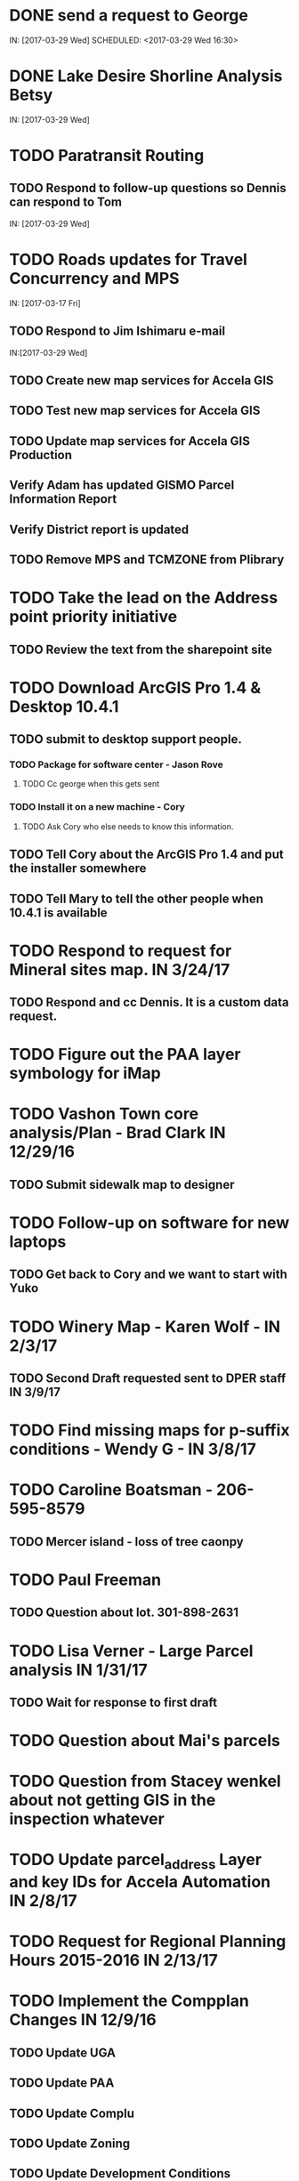* DONE send a request to George
  CLOSED: [2017-03-29 Wed 16:53]
  IN: [2017-03-29 Wed]
  SCHEDULED: <2017-03-29 Wed 16:30>
* DONE Lake Desire Shorline Analysis Betsy
  CLOSED: [2017-03-29 Wed 16:55]
  IN: [2017-03-29 Wed]
* TODO Paratransit Routing
** TODO Respond to follow-up questions so Dennis can respond to Tom
   IN: [2017-03-29 Wed]
* TODO Roads updates for Travel Concurrency and MPS
  IN: [2017-03-17 Fri]
** TODO Respond to Jim Ishimaru e-mail
   SCHEDULED: <2017-03-30 Thu 10:00>
   IN:[2017-03-29 Wed]
** TODO Create new map services for Accela GIS
** TODO Test new map services for Accela GIS
** TODO Update map services for Accela GIS Production
** Verify Adam has updated GISMO Parcel Information Report
** Verify District report is updated
** TODO Remove MPS and TCMZONE from Plibrary
* TODO Take the lead on the Address point priority initiative 
** TODO Review the text from the sharepoint site
* TODO Download ArcGIS Pro 1.4 & Desktop 10.4.1
** TODO submit to desktop support people.
*** TODO Package for software center - Jason Rove
**** TODO Cc george when this gets sent 
*** TODO Install it on a new machine - Cory
**** TODO Ask Cory who else needs to know this information.
** TODO Tell Cory about the ArcGIS Pro 1.4 and put the installer somewhere
** TODO Tell Mary to tell the other people when 10.4.1 is available
* TODO Respond to request for Mineral sites map. IN 3/24/17
** TODO Respond and cc Dennis. It is a custom data request.
* TODO Figure out the PAA layer symbology for iMap
* TODO Vashon Town core analysis/Plan - Brad Clark IN 12/29/16
** TODO Submit sidewalk map to designer
* TODO Follow-up on software for new laptops
** TODO Get back to Cory and we want to start with Yuko
* TODO Winery Map - Karen Wolf - IN 2/3/17
** TODO Second Draft requested sent to DPER staff IN 3/9/17
* TODO Find missing maps for p-suffix conditions - Wendy G - IN 3/8/17
* TODO Caroline Boatsman - 206-595-8579
** TODO Mercer island - loss of tree caonpy
* TODO Paul Freeman
** TODO Question about lot. 301-898-2631
* TODO Lisa Verner - Large Parcel analysis IN 1/31/17
** TODO Wait for response to first draft
* TODO Question about Mai's parcels
* TODO Question from Stacey wenkel about not getting GIS in the inspection whatever
* TODO Update parcel_address Layer and key IDs for Accela Automation IN 2/8/17
* TODO Request for Regional Planning Hours 2015-2016 IN 2/13/17
* TODO Implement the Compplan Changes IN 12/9/16
** TODO Update UGA
** TODO Update PAA
** TODO Update Complu
** TODO Update Zoning
** TODO Update Development Conditions
* TODO Update Accela GIS instances to version 9.0.x 
** TODO Waiting for Accela to provide target date for Prod
* TODO Respond to Greg Stought regarding licenses management plan for John Backman IN 1/17/17
* TODO Open data portal testing in 1/10/17
** TODO Complete by 1/27/17
* TODO Paratransit Project IN 11/2/16
** TODO Write python script to parse data supplied by Auditor for use with routing API
* TODO Notify Jim Keller when the Accela GIS upgrade gets submitted to change management. IN 12/14/16
* TODO SMART GOAL: Regional Planning Section GIS Work Plan 2017-18
** TODO Prepare a document for the Regional Planning Section
*** TODO Expect the maintenance of Comp Plan layers to be split between PSB, DPER, DNRP
**** TODO Create a list of layers and get explicit feed-back on which are maintained by who
*** TODO Note: Local Subarea Planning is staying at DPER (Skyway, North Highline, Vashon)
*** TODO Note: Include 25th Aniversary GMA info graphic project
*** TODO Note: Include CiP topics
** TODO Get written acceptance of work plan from Lauren Smith or her designee.
** TODO Schedule a time that Dennis and I can present to the Regional Planning Staff
*** TODO Contact Chandler First
* TODO Look at e-mails from 10/19 on-ward
* TODO SMART GOAL:  Establish and create a document describing a new KCGIS governance process for spatial data warehouse layer maintenance prioritization and tracking, before July 2017, which will identify geographic information framework layers, track layer update frequencies, and allow the GIS Steering Committee to prioritize layers to receive update efforts as part of the KCGIS Center's operations program. 
* TODO SMART GOAL: Add 3 more counties to City_3co_jurisdiction layer at the request of transit. IN 3/2/15
** TODO Obtain feed-back from Gunnar
** TODO Complete functional model
** TODO Complete functional python script
** TODO Post new layers
** TODO Retire old layers
* TODO SMART GOAL: Tribal Lands
** TODO Create new layer in library control file
*** TODO Possible Name = Regional_Reservation_AREA - wait for input from Bob Peterson
* TODO Work on laptop testing
* TODO Change request for installing javascript accela gis
** TODO Send questions to Accela
** TODO Figure out database
* TODO Look into Council zoning ordinance e-mail 11/9/16 report back to Christie
** TODO See e-mail from Erin (council staff)
* TODO Wictor lady e-mail 11/9/16
* TODO SMART GOAL: Publish Steep Slope & Landslide Hazard Layers for DPER IN 11/18/15
** TODO Greg Wessel - Fix the Steep Slopes Area to include missing portions IN 10/7/16
*** TODO Fix the Services Directory Description to include the proper links
** TODO Create a raster version of 50 foot buffer? See map service HK published for DNRP.
** TODO Get Adam to update the parcel info report.
** TODO Review the meta data reports that Mike Leathers has generated
* TODO SMART GOAL: Develop Recorded Plat Lot Database.
** TODO Work out and test technologies that may be used
*** TODO Create map services on GeoServer serving out PostGIS data
** TODO Design and implement database schema
** TODO Create web interface for viewing data
** TODO Create Web interface for entering data
*** TODO Functions for posting  tabular data
*** TODO Functions for registering scanned plat map
*** TODO Functions for creating  lots from existing Parcel polygons
*** TODO Functions for posting shape data
** TODO Create back-end process for posting shape/tabular data
** TODO Migrate from KCGIS test server to AWS when pilot project is approved
* TODO Marina Giloi - respond regarding ZIP code GeoJSON for MS Power BI - IN 10/7/16
* TODO Conservation Easement IN 11/13/15
** TODO Find out if DPER needs the ownership information
** TODO Find out which layers DPER needs reported in the parcel information report
** TODO Talk to Todd Klinka about how it may relate to his stuff.
** TODO Get information to Adam
** TODO Find out if/how/how long of text can be inserted into Automation as a parcel flag.
* TODO Mike Leathers - Short Imagery Survey
* TODO Amazon Cloud MRF with Mike Leathers
* TODO Review CAD Map features Meta Data provided by Connie C IN 10/13/16
* TODO Talk to Toni about ongoing Data update schedule of Marijuana Data
** TODO Put it in Plibrary?
** TODO Available only internally?
* TODO Community Service Areas
** TODO Write document for model as it exists
** TODO Put files in TFS
** TODO Orphaned Tasks
*** TODO Enhance a report that Dave is creating by adding CSA value.
*** TODO Add Community Service Areas to GIS_Layers map service in Prod
* TODO Respond to Christine Jensen
** TODO It seems that L98RZ006 (Ordinance # 13755 - TR-P48) wasn't implemented in the zoning layer until 3 months after the area zoning map was produced for the comp plan amendment. See e-mails sent in May 2014.
** TODO Implement the p-suffix for the adjacent Rainier Ridge?
* TODO Create Recorded Plat Lot Plan document. IN 3/11/16
* TODO SMP changes requested by Laura Casey
** TODO Get Jim Chan to contact Mark Isaacson and determine who is responsible and what are the procedures for  updates
** TODO Laura e-mail
** TODO Lake Washington between Renton and Bellevue?
* TODO Figure out KCGIS geocoding service details and put in AVTEST AccelaGIS config.
* TODO Manage migration from Pictometry Online to Connect Explorer IN 2/3/16
** TODO Prepare a presentation for DPER Huddle MTW 8:30AM
* TODO Fix SAO Wetland error - Jen Vanderhoof IN 12/19/15
* TODO Fix GIS_Layers Service Definition  file IN 1/21/16
* TODO City Layers
** TODO Talk to Rey Sugi about the Snoqualmie City boundary
** TODO Check out and respond to City of Renton discrepancy #e-mail 1/14/15
** TODO Fix City_annex_area meta data to publish to the data portal
** TODO Move failed annexations, etc that are older than the previous calendar year.
** TODO Work on Documentation and put it where Mike Leathers is recommending (TFS, directory, Sharepoint)
** TODO Send Christie my Documentation
** TODO Document the overlays with screen captures and send them to Assessments for review.
** TODO Put the Models in TFS
* TODO Bear Creek Pilot Area CAD 2nd Batch IN 12/29/15
** TODO Get a full list of CADs initiated in Automation
** TODO Get a full list of CADs initiated in Permits Plus
** TODO Compare PermitsPlus permits to those already complete
** TODO Identify the CADs that are not complete and are in Bear Creek Study Area
* TODO Update TDR sending sites IN 11/17/15
* TODO Update Vashon Town Plan P-Suffix language from 2014 ordinance - Bradley Clark - IN 2/1/16
* TODO Create Permitting  Jurisdiction Search #notes 2/26/14
** TODO Data collection
*** TODO Get list of permit types from John Backman
*** TODO Ask Peter Isaacson  about septic permits
** TODO Database enhancement
*** TODO Create look-up table(s) to relate agency contact information to GIS Layers
*** TODO Collect contact information for all agencies - Work with Connie Carlson
** TODO Web page development - Work with Adam Cabrera
*** TODO Determine where on website page will be placed
*** TODO Design new web page or section for existing page - Work with John Backman
* TODO Look at http://www.mybuildingpermit.com/ for information
*** TODO Implement design in Districts Report
*** TODO QC Testing
*** TODO Deploy to production
* TODO GIS Layer of Accela Automation Permits
** TODO Work with Debbie:
*** TODO Get her Oracle Client working: 8/13/14
*** TODO Get Oracle services working on a server
** TODO Establish weekly automated process to clone data from Oracle to MS SQL Server
** TODO Write Program to manage point-in-time locked paracel geometry
** TODO Establish weekly automated process to join cloned data and point-in-time locked paracel geometry
* TODO Create AWS copies of plibrary, working w/Debbie Bull
** TODO PostGIS version
*** TODO Determine what AWS resources are needed
*** TODO Initialize needed AWS Resources
*** TODO Set up Database to receive Plibrary copy
*** TODO Import all Plibrary data
*** TODO Implment SDE ontop of PostGIS
*** TODO Create feature services for public data layers with both state plane and Web Mercator versions
* TODO Move data from Regional Planning to Budget@maint
* TODO Outstanding Accela Issues:
** TODO ParcelAddress updates in Accela GIS
*** TODO Work with Dave O & Accela to get updates automated. (I have python code, but Debbie has SQL code that can be run in a few seconds.)
*** TODO Work withDave Ostanski to a fully populate  Lat & Long fields in ParcelAddress layer
** TODO Add the Farm Plan and Forest plan parcels to Accela GIS for Randy Sandin, per conversation 6/11/14. No Notes. See Todd Klinka e-mail 6/11/14.
** TODO Ortho Imagery broken/Missing from Accela GIS IN 9/14/15
*** TODO MJ took them all down to try to improve server performance.
*** TODO Establish 2015 image service on new internal production server or dedicated image service. Possible to coordinate w/ Assessments.
** TODO Multiple Address Issues and condos - Kim Simpson/Stacey Wenkel IN 7/30/15
*** TODO Update Preprod GIS_Layers  to remove no house number address points
*** TODO Check PIN = '0922069179' in preprod for 0 housenumbered address_points.
** TODO Switch Base3 to point at plibrary.hydro.CHNLMIGR_area for Channel Migration Hazard Layer
** TODO Enhance Parcel Address to include condo units IN 8/12/15
** TODO Forest Stewardship Plan Layer: See e-mail 7/23/14
** TODO Inspector App issue - John Miller #e-mail 4/24/2015
** TODO  Address Problem -  Alex Perlman #email 4/23/15
** TODO System to Document parcel info such as research findings by staff Jim Chan IN 3/10/15
** TODO Look at geodata services issue here: http://resources.arcgis.com/en/help/main/10.1/index.html#//0154000004s0000000
** TODO John Miller - look into addressing issues #e-mail 11/13/2014
** TODO Check out Accela GIS extension
* TODO SUPPER Database Review
** TODO Review the feature classes that were moved into Supper that didn't have matching names with layers in plibrary but actually are duplicates of plibrary.
*** TODO Compare schema of the identified matches and add to the list used for the following step.
** TODO Investigate the feature classes that matched name with feature classes in plibrary but did not have matching schemas. 
*** TODO Of particular interest any of these that match layers used in map services accessed by Accela GIS.
* TODO Comp Plan Data
** TODO Publish layers edited to support 2016 comp plan maps IN 11/3/15
*** TODO FPD
*** TODO APD
*** TODO UGA
** TODO Development Conditions/Sitecore pages:
*** TODO Review all 2008 comp plan amendments for P-suffixed
*** TODO Description for SO-180
*** TODO Title for SO-260. Typo of Business.
* TODO Update PAA Data & maps.
** TODO  Make City PAA orange in iMap IN 6/11/15
** TODO Make changes that Karen indicated via e-mail on 2/13
** TODO Urban Unincorporated Priority Initiative 
*** TODO Create a finite list of all areas under investigation
**** TODO Review City_Annex_Area. There is one in Northbend.
*** TODO Update layer and map for County Executive #notes 6/11
** TODO Make changes to standard PAA map as Karen F indicated via e-mail on 3/18
** TODO Get buy-off from Karen Freeman
** TODO Send to Ray Sugui
** TODO Create small area map
* TODO SMP Designations
** TODO Fix the layer file to resolve the problem that Lisa was having with the comp plan map
** TODO Fix the layer file to resolve the UGA Line conflict problem, IF IT EXISTS
** TODO Fix the Base3 Map service to remove old SMMP layer and name the shoreline layer better(short)
** TODO See e-mail 6/9/2015 3:26 PM
* TODO Change map services for DPER to reference GISSQLPUB - MJ IN 9/16/15
* TODO Update All DPER map services with new FLDPLN_100YR_AREA layer replacing FLDPLAIN_AREA IN - 8/6/15
* TODO Fix p-suffix  for ORD # 16595 effective in 2009. Have a copy of the Hearing examiners report
* TODO Resolve APD question raised by Rey Sugui e-mail 7/15/15
* TODO GISMO enhancements post implementation
** TODO Allow a user to save state that all categories should be open by default.
** TODO Fix the inspectors listed in the report.
* TODO Council Dist/CSA Map for Lisa Verner - Assigned to Connie - IN 5/21/15
* TODO Complete work on customer service areas for Alan Painter.
** TODO Make Python Script for CSA
* TODO iMap Issues
** TODO Add Aquatic Area & CAO_Designations to plibrary, notify MJ
** TODO Update and revise openspace  description for Growth Pattern
* TODO Future GISMO Report enchancements
** TODO Parcel Info Report
*** TODO Implement Assessor's Open Space - Adam
* TODO Clean up some CAD scan map data for Mike L/Victor H
* TODO Complete the close out of UAC_AREA and create and document COMMUNITY_COUNCIL_AREA
** TODO Mary would like to be the data steward on this.
** TODO Regional Planning owned layer?
* TODO Make sure all of the rezones have been implemented #email 10/3/14 from Jim Chan
** TODO Talk with Kim Claussen - receive list of rezones 2000-Present
** TODO Get list of rezones older than 2000 - pass to Kim for status and zone change.
** TODO Check the zoning layer to see if zoning change was made
** TODO Research rezones where zoning change was approved but not made
* TODO Improve 500' buffer mailing list generation by adding  STR based addresses to GISMO mailing list
** TODO Receive list of STR/Permit Type combinations
** TODO Process list to eliminate duplication and simplify logic
** TODO Implement in Mailing list report - Adam
* TODO Setup Zoning History so that DPER staff can do research
** TODO Organize the zoning history layers in SUPPER database
* TODO Fix the attributes in STREET_DIRECTION_ZONE
* TODO Look at Addressing Data from Clifford
** TODO Look into Esplanade Street for Clifford Snow. #email 4/11/14
** TODO Bring a Building # example to the Next Data Wrangler Meeting
** TODO e-mail 8/16/14.
